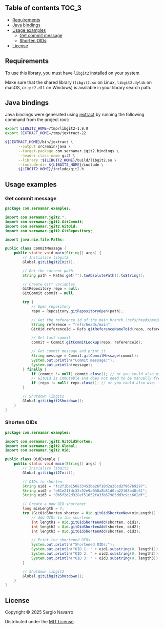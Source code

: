 ** jgit2                                                           :noexport:
Java Foreign Function & Memory bindings for [[https://libgit2.org/][libgit2]].
** Table of contents                                                  :TOC_3:
  - [[#requirements][Requirements]]
  - [[#java-bindings][Java bindings]]
  - [[#usage-examples][Usage examples]]
    - [[#get-commit-message][Get commit message]]
    - [[#shorten-oids][Shorten OIDs]]
  - [[#license][License]]

** Requirements
To use this library, you must have =libgit2= installed on your system.

Make sure that the shared library (=libgit2.so= on Linux, =libgit2.dylib= on macOS, or =git2.dll= on Windows) is available in your library search path.  
** Java bindings
Java bindings were generated using [[https://github.com/openjdk/jextract][jextract]] by running the following command from the project root:
#+begin_src sh
  export LIBGIT2_HOME=/tmp/libgit2-1.9.0
  export JEXTRACT_HOME=/tmp/jextract-22

  ${JEXTRACT_HOME}/bin/jextract \
        --output src/main/java \
        --target-package com.sernamar.jgit2.bindings \
        --header-class-name git2 \
        --library :${LIBGIT2_HOME}/build/libgit2.so \
        --include-dir ${LIBGIT2_HOME}/include \
        ${LIBGIT2_HOME}/include/git2.h
#+end_src
** Usage examples
*** Get commit message
#+begin_src java
  package com.sernamar.examples;

  import com.sernamar.jgit2.*;
  import com.sernamar.jgit2.GitCommit;
  import com.sernamar.jgit2.GitOid;
  import com.sernamar.jgit2.GitRepository;

  import java.nio.file.Paths;

  public class CommitMessage {
      public static void main(String[] args) {
          // Initialize libgit2
          Global.gitLibgit2Init();

          // Get the current path
          String path = Paths.get("").toAbsolutePath().toString();

          // Create Git* variables
          GitRepository repo = null;
          GitCommit commit = null;

          try {
              // Open repository
              repo = Repository.gitRepositoryOpen(path);

              // Get the reference id of the main branch (refs/heads/main)
              String reference = "refs/heads/main";
              GitOid referenceId = Refs.gitReferenceNameToId(repo, reference);

              // Get last commit
              commit = Commit.gitCommitLookup(repo, referenceId);

              // Get commit message and print it
              String message = Commit.gitCommitMessage(commit);
              System.out.println("Commit message:");
              System.out.println(message);
          } finally {
              if (commit != null) commit.close(); // or you could also use: `Commit.gitCommitFree(commit);`
              // GitOid is immutable and does not need to be manually freed
              if (repo != null) repo.close(); // or you could also use: `Repository.gitRepositoryFree(repo);`
          }

          // Shutdown libgit2
          Global.gitLibgit2Shutdown();
      }
  }
#+end_src
*** Shorten OIDs
#+begin_src java
  package com.sernamar.examples;

  import com.sernamar.jgit2.GitOidShorten;
  import com.sernamar.jgit2.Global;
  import com.sernamar.jgit2.Oid;

  public class OidExample {
      public static void main(String[] args) {
          // Initialize libgit2
          Global.gitLibgit2Init();

          // OIDs to shorten
          String oid1 = "fc2f1be150833453be26f10d2a26cd2f967b9297";
          String oid2 = "e81e21fdc32c92e9a038a8b81d0ca22168b48c61";
          String oid3 = "0b5f2d2d328ef51052fa33b67985dd3c9cc602df";

          // Create a new OID shortener
          long minLength = 7;
          try (GitOidShorten shorten = Oid.gitOidShortenNew(minLength)) {
              // Add OIDs to the shortener
              int length1 = Oid.gitOidShortenAdd(shorten, oid1);
              int length2 = Oid.gitOidShortenAdd(shorten, oid2);
              int length3 = Oid.gitOidShortenAdd(shorten, oid3);

              // Print the shortened OIDs
              System.out.println("Shortened OIDs:");
              System.out.println("OID 1: " + oid1.substring(0, length1));
              System.out.println("OID 2: " + oid2.substring(0, length2));
              System.out.println("OID 3: " + oid3.substring(0, length3));
          }

          // Shutdown libgit2
          Global.gitLibgit2Shutdown();
      }
  }
#+end_src
** License
Copyright © 2025 Sergio Navarro

Distributed under the [[https://opensource.org/licenses/mit][MIT License]].
